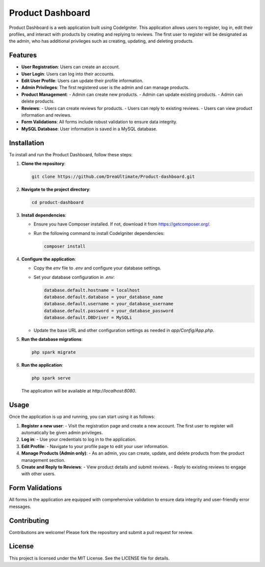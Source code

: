 ==================
Product Dashboard
==================

Product Dashboard is a web application built using CodeIgniter. This application allows users to register, log in, edit their profiles, and interact with products by creating and replying to reviews. The first user to register will be designated as the admin, who has additional privileges such as creating, updating, and deleting products.

Features
========

- **User Registration**: Users can create an account.
- **User Login**: Users can log into their accounts.
- **Edit User Profile**: Users can update their profile information.
- **Admin Privileges**: The first registered user is the admin and can manage products.
- **Product Management**:
  - Admin can create new products.
  - Admin can update existing products.
  - Admin can delete products.
- **Reviews**:
  - Users can create reviews for products.
  - Users can reply to existing reviews.
  - Users can view product information and reviews.
- **Form Validations**: All forms include robust validation to ensure data integrity.
- **MySQL Database**: User information is saved in a MySQL database.

Installation
============

To install and run the Product Dashboard, follow these steps:

1. **Clone the repository**:

   .. code-block:: bash

      git clone https://github.com/DreaUltimate/Product-dashboard.git

2. **Navigate to the project directory**:

   .. code-block:: bash

      cd product-dashboard

3. **Install dependencies**:
   
   - Ensure you have Composer installed. If not, download it from https://getcomposer.org/.
   - Run the following command to install CodeIgniter dependencies:

     .. code-block:: bash

        composer install

4. **Configure the application**:
   
   - Copy the `env` file to `.env` and configure your database settings.
   - Set your database configuration in `.env`:

     .. code-block:: ini

        database.default.hostname = localhost
        database.default.database = your_database_name
        database.default.username = your_database_username
        database.default.password = your_database_password
        database.default.DBDriver = MySQLi

   - Update the base URL and other configuration settings as needed in `app/Config/App.php`.

5. **Run the database migrations**:

   .. code-block:: bash

      php spark migrate

6. **Run the application**:

   .. code-block:: bash

      php spark serve

   The application will be available at `http://localhost:8080`.

Usage
=====

Once the application is up and running, you can start using it as follows:

1. **Register a new user**:
   - Visit the registration page and create a new account. The first user to register will automatically be given admin privileges.

2. **Log in**:
   - Use your credentials to log in to the application.

3. **Edit Profile**:
   - Navigate to your profile page to edit your user information.

4. **Manage Products (Admin only)**:
   - As an admin, you can create, update, and delete products from the product management section.

5. **Create and Reply to Reviews**:
   - View product details and submit reviews.
   - Reply to existing reviews to engage with other users.

Form Validations
================

All forms in the application are equipped with comprehensive validation to ensure data integrity and user-friendly error messages.

Contributing
============

Contributions are welcome! Please fork the repository and submit a pull request for review.

License
=======

This project is licensed under the MIT License. See the LICENSE file for details.
